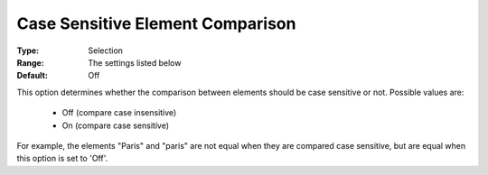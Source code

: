 

.. _option-AIMMS-case_sensitive_element_comparison:


Case Sensitive Element Comparison
=================================



:Type:	Selection	
:Range:	The settings listed below	
:Default:	Off	



This option determines whether the comparison between elements should be case sensitive or not. Possible values are:

    *	Off (compare case insensitive)
    *	On (compare case sensitive)


For example, the elements "Paris" and "paris" are not equal when they are compared case sensitive, but are equal when this
option is set to 'Off'.

